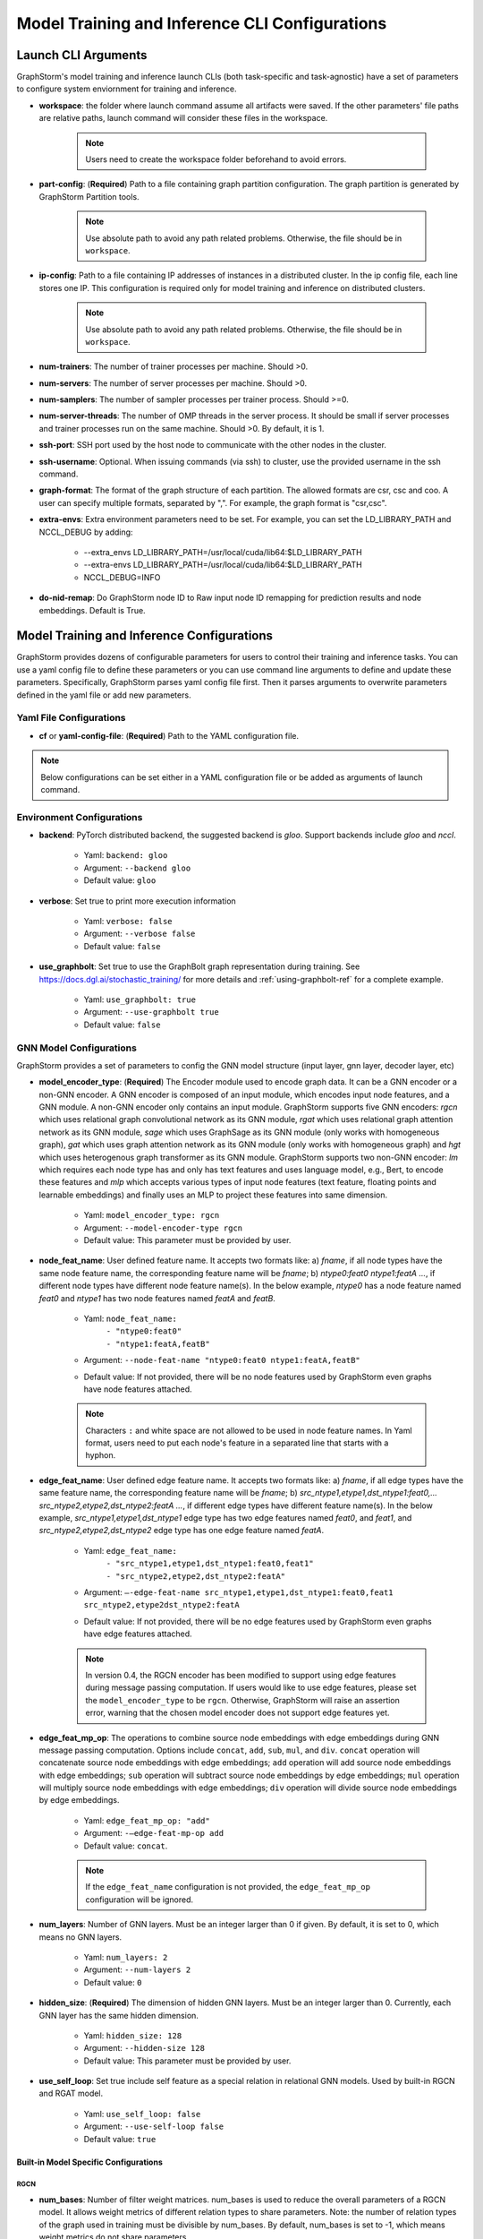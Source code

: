 .. _configurations-run:

Model Training and Inference CLI Configurations
================================================

Launch CLI Arguments
---------------------
GraphStorm's model training and inference launch CLIs (both task-specific and task-agnostic) have a set of parameters to configure system enviornment for training and inference.

- **workspace**: the folder where launch command assume all artifacts were saved. If the other parameters' file paths are relative paths, launch command will consider these files in the workspace.

    .. Note:: Users need to create the workspace folder beforehand to avoid errors.
- **part-config**: (**Required**) Path to a file containing graph partition configuration. The graph partition is generated by GraphStorm Partition tools.

    .. Note:: Use absolute path to avoid any path related problems. Otherwise, the file should be in ``workspace``.
- **ip-config**: Path to a file containing IP addresses of instances in a distributed cluster. In the ip config file, each line stores one IP. This configuration is required only for model training and inference on distributed clusters.

    .. Note:: Use absolute path to avoid any path related problems. Otherwise, the file should be in ``workspace``.
- **num-trainers**: The number of trainer processes per machine. Should >0.
- **num-servers**: The number of server processes per machine. Should >0.
- **num-samplers**: The number of sampler processes per trainer process. Should >=0.
- **num-server-threads**: The number of OMP threads in the server process. It should be small if server processes and trainer processes run on the same machine. Should >0. By default, it is 1.
- **ssh-port**: SSH port used by the host node to communicate with the other nodes in the cluster.
- **ssh-username**: Optional. When issuing commands (via ssh) to cluster, use the provided username in the ssh command.
- **graph-format**: The format of the graph structure of each partition. The allowed formats are csr, csc and coo. A user can specify multiple formats, separated by ",". For example, the graph format is "csr,csc".
- **extra-envs**: Extra environment parameters need to be set. For example, you can set the LD_LIBRARY_PATH and NCCL_DEBUG by adding:

    - --extra_envs LD_LIBRARY_PATH=/usr/local/cuda/lib64:$LD_LIBRARY_PATH
    - --extra-envs LD_LIBRARY_PATH=/usr/local/cuda/lib64:$LD_LIBRARY_PATH
    - NCCL_DEBUG=INFO
- **do-nid-remap**: Do GraphStorm node ID to Raw input node ID remapping for prediction results and node embeddings. Default is True.

Model Training and Inference Configurations
--------------------------------------------
GraphStorm provides dozens of configurable parameters for users to control their training and inference tasks. You can use a yaml config file to define these parameters or you can use command line arguments to define and update these parameters. Specifically, GraphStorm parses yaml config file first. Then it parses arguments to overwrite parameters defined in the yaml file or add new parameters.

Yaml File Configurations
.........................
- **cf** or **yaml-config-file**: (**Required**) Path to the YAML configuration file.

..  note:: Below configurations can be set either in a YAML configuration file or be added as arguments of launch command.

Environment Configurations
...........................
- **backend**: PyTorch distributed backend, the suggested backend is `gloo`. Support backends include `gloo` and `nccl`.

    - Yaml: ``backend: gloo``
    - Argument: ``--backend gloo``
    - Default value: ``gloo``
- **verbose**: Set true to print more execution information

    - Yaml: ``verbose: false``
    - Argument: ``--verbose false``
    - Default value: ``false``
- **use_graphbolt**: Set true to use the GraphBolt graph representation during training.
  See https://docs.dgl.ai/stochastic_training/ for more details and :ref:`using-graphbolt-ref` for a complete example.

    - Yaml: ``use_graphbolt: true``
    - Argument: ``--use-graphbolt true``
    - Default value: ``false``

.. _configurations-model:

GNN Model Configurations
.........................
GraphStorm provides a set of parameters to config the GNN model structure (input layer, gnn layer, decoder layer, etc)

- **model_encoder_type**: (**Required**) The Encoder module used to encode graph data. It can be a GNN encoder or a non-GNN encoder. A GNN encoder is composed of an input module, which encodes input node features, and a GNN module. A non-GNN encoder only contains an input module. GraphStorm supports five GNN encoders: `rgcn` which uses relational graph convolutional network as its GNN module, `rgat` which uses relational graph attention network as its GNN module, `sage` which uses GraphSage as its GNN module (only works with homogeneous graph), `gat` which uses graph attention network as its GNN module (only works with homogeneous graph) and `hgt` which uses heterogenous graph transformer as its GNN module. GraphStorm supports two non-GNN encoder: `lm` which requires each node type has and only has text features and uses language model, e.g., Bert, to encode these features and `mlp` which accepts various types of input node features (text feature, floating points and learnable embeddings) and finally uses an MLP to project these features into same dimension.

    - Yaml: ``model_encoder_type: rgcn``
    - Argument: ``--model-encoder-type rgcn``
    - Default value: This parameter must be provided by user.
- **node_feat_name**: User defined feature name. It accepts two formats like: a) `fname`, if all node types have the same node feature name, the corresponding feature name will be `fname`; b) `ntype0:feat0 ntype1:featA ...`, if different node types have different node feature name(s). In the below example, `ntype0` has a node feature named `feat0` and `ntype1` has two node features named `featA` and `featB`.

    - Yaml: ``node_feat_name:``
                | ``- "ntype0:feat0"``
                | ``- "ntype1:featA,featB"``
    - Argument: ``--node-feat-name "ntype0:feat0 ntype1:featA,featB"``
    - Default value: If not provided, there will be no node features used by GraphStorm even graphs have node features attached.

    .. Note:: Characters ``:`` and white space are not allowed to be used in node feature names. In Yaml format, users need to put each node's feature in a separated line that starts with a hyphon.

- **edge_feat_name**: User defined edge feature name. It accepts two formats like: a) `fname`, if all edge types have the same feature name, the corresponding feature name will be `fname`; b) `src_ntype1,etype1,dst_ntype1:feat0,... src_ntype2,etype2,dst_ntype2:featA ...`, if different edge types have different feature name(s). In the below example, `src_ntype1,etype1,dst_ntype1` edge type has two edge features named `feat0`, and `feat1`, and `src_ntype2,etype2,dst_ntype2` edge type has one edge feature named `featA`.

    - Yaml: ``edge_feat_name:``
                | ``- "src_ntype1,etype1,dst_ntype1:feat0,feat1"``
                | ``- "src_ntype2,etype2,dst_ntype2:featA"``
    - Argument: ``—-edge-feat-name src_ntype1,etype1,dst_ntype1:feat0,feat1 src_ntype2,etype2dst_ntype2:featA``
    - Default value: If not provided, there will be no edge features used by GraphStorm even graphs have edge features attached.

    .. Note:: In version 0.4, the RGCN encoder has been modified to support using edge features during message passing computation. If users would like to use edge features, please set the ``model_encoder_type`` to be ``rgcn``. Otherwise, GraphStorm will raise an assertion error, warning that the chosen model encoder does not support edge features yet.

- **edge_feat_mp_op**: The operations to combine source node embeddings with edge embeddings during GNN message passing computation. Options include ``concat``, ``add``, ``sub``, ``mul``, and ``div``. ``concat`` operation will concatenate source node embeddings with edge embeddings; ``add`` operation will add source node embeddings with edge embeddings; ``sub`` operation will subtract source node embeddings by edge embeddings; ``mul`` operation will multiply source node embeddings with edge embeddings; ``div`` operation will divide source node embeddings by edge embeddings.

    - Yaml: ``edge_feat_mp_op: "add"``
    - Argument: ``-—edge-feat-mp-op add``
    - Default value: ``concat``.

    .. Note:: If the ``edge_feat_name`` configuration is not provided, the ``edge_feat_mp_op`` configuration will be ignored.

- **num_layers**: Number of GNN layers. Must be an integer larger than 0 if given. By default, it is set to 0, which means no GNN layers.

    - Yaml: ``num_layers: 2``
    - Argument: ``--num-layers 2``
    - Default value: ``0``
- **hidden_size**: (**Required**) The dimension of hidden GNN layers. Must be an integer larger than 0. Currently, each GNN layer has the same hidden dimension.

    - Yaml: ``hidden_size: 128``
    - Argument: ``--hidden-size 128``
    - Default value: This parameter must be provided by user.
- **use_self_loop**: Set true include self feature as a special relation in relational GNN models. Used by built-in RGCN and RGAT model.

    - Yaml: ``use_self_loop: false``
    - Argument: ``--use-self-loop false``
    - Default value: ``true``

Built-in Model Specific Configurations
```````````````````````````````````````
RGCN
'''''
- **num_bases**: Number of filter weight matrices. num_bases is used to reduce the overall parameters of a RGCN model. It allows weight metrics of different relation types to share parameters. Note: the number of relation types of the graph used in training must be divisible by num_bases. By default, num_bases is set to -1, which means weight metrics do not share parameters.

    - Yaml: ``num_bases: 2``
    - Argument: ``--num-bases 2``
    - Default value: ``-1``

RGAT
'''''
- **num_heads**: Number of attention heads.

    - Yaml: ``num_heads: 8``
    - Argument: ``--num-heads 8``
    - Default value: ``4``

Model Save/Restore Configurations
...................................
GraphStorm provides a set of parameters to control how and where to save and restore models.

- **save_model_path**: A path to save GraphStorm model parameters and the corresponding optimizer status. The saved model parameters can be used in inference or model fine-tuning. See restore_model_path for how to retrieve a saved model and restore_optimizer_path for how to retrieve optimizer status.

    - Yaml: ``save_model_path: /model/checkpoint/``
    - Argument: ``--save-model-path /model/checkpoint/``
    - Default value: If not provide, models will not be saved.
- **save_embed_path**: A path to save generated node embeddings.

    - Yaml: ``save_embed_path: /model/emb/``
    - Argument: ``--save-embed-path /model/emb/``
    - Default value: If not provide, models will not be saved.
- **save_model_frequency**: Number of iterations to save model once. By default, GraphStorm will save models at the end of each epoch if save_model_path is provided. A user can set a positive integer, e.g. `N`, to let GraphStorm save models every `N`` iterations (mini-batches).

    - Yaml: ``save_model_frequency: 1000``
    - Argument: ``--save-model-frequency 1000``
    - Default value: ``-1``. GraphStorm will not save models within an epoch.
- **topk_model_to_save**: The number of top best GraphStorm model to save. By default, GraphStorm will keep all the saved models in disk, which will consume huge number of disk space. Users can set a positive integer, e.g. `K`, to let GraphStorm only save `K` models with the best performance.

    - Yaml: ``topk_model_to_save: 3``
    - Argument: ``--topk-model-to-save 3``
    - Default value: ``0``. GraphStorm will save all the saved models in disk.
- **save_perf_results_path**: Folder path to save performance results of model evaluation.

    - Yaml: ``save_perf_results_path: /model/results/``
    - Argument: ``--save-perf-results-path /model/results/``
    - Default value: ``None``
- **task_tracker**: A task tracker used to formalize and report model performance metrics. Now GraphStorm supports two task trackers: ``sagemaker_task_tracker`` and ``tensorboard_task_tracker``. ``sagemaker_task_tracker`` prints evaluation metrics in a formatted way so that a user can capture those metrics through SageMaker. (See Monitor and Analyze Training Jobs Using Amazon CloudWatch Metrics  for more details.) ``tensorboard_task_tracker`` dumps evaluation metrics in a formatted way that can be loaded by TensorBoard. The default path for storing the TensorBoard logs is ``./runs/`` under **workspace**. Users can define their own TensorBoard log directory by setting **task_tracker** as ``tensorboard_task_tracker:LOG_PATH``, where ``LOG_PATH`` will be the TensorBoard log directory. (Note: to use ``tensorboard_task_tracker``, one should install the tensorboard Python package using ``pip install tensorboard`` or during graphstorm installation using ``pip install graphstorm[tensorboard]``.)

    - Yaml: ``task_tracker: tensorboard_task_tracker:./logs/``
    - Argument: ``--task_tracker tensorboard_task_tracker:./logs/``
    - Default value: ``sagemaker_task_tracker``
- **restore_model_path**: A path where GraphStorm model parameters were saved. For training, if restore_model_path is set, GraphStom will retrieve the model parameters from restore_model_path instead of initializing the parameters. For inference, restore_model_path must be provided.

    - Yaml: ``restore_model_path: /model/checkpoint/``
    - Argument: ``--restore-model-path /model/checkpoint/``
    - Default value: This parameter must be provided if users want to restore a saved model.
- **restore_model_layers**: Specify which GraphStorm neural network layers to load. This argument is useful when a user wants to pre-train a GraphStorm model using link prediction and fine-tune the same model on a node or edge classification/regression task. Currently, three neural network layers are supported, i.e., ``embed`` (input layer), ``gnn`` and ``decoder``. A user can select one or more layers to load.

    - Yaml: ``restore_model_layers: embed``
    - Argument: ``--restore-model-layers embed,gnn``
    - Default value: Load all neural network layers
- **restore_optimizer_path**: A path storing optimizer status corresponding to GraphML model parameters. This is used when a user wants to fine-tune a model from a pre-trained one.

    - Yaml: ``restore_optimizer_path: /model/checkpoint/optimizer``
    - Argument: ``--restore-optimizer-path /model/checkpoint/optimizer``
    - Default value: This parameter must be provided if users want to restore a saved optimizer.

Model Training Hyper-parameters Configurations
...............................................
GraphStorm provides a set of parameters to control training hyper-parameters.

- **fanout**: The fanouts of GNN layers. The fanouts must be integers larger than 0. The number of fanouts must equal to num_layers. It accepts two formats: a) `"20,10"`, it defines number of neighbors to sample per edge type for each GNN layer with the ith element being the fanout for the ith GNN layer. In the example, the fanout of the 0th GNN layer is 20 and the fanout of the 1st GNN layer is 10. b) `\"etype2:20\@etype3:20\@etype1:10,etype2:10\@etype3:4\@etype1:2\"`. It defines the numbers of neighbors to sample for different edge types for each GNN layers with the i-th element being the fanout for the i-th GNN layer. In the example, the fanouts of etype2, etype3 and etype1 of 0th GNN layer are 20, 20 and 10 respectively and the fanouts of etype2, etype3 and etype1 of 0th GNN layer are 10, 4 and 2 respectively. Each etype (e.g., etype2) should be a canonical etype in format of `\"srcntype/relation/dstntype\"`

    - Yaml: ``fanout: 10,10``
    - Argument: ``--fanout 10,10``
    - Default value: This parameter must be provided by user. But if set the ``--num_layers`` to be 0, which means there is no GNN layer, no need to specify this configuration.
- **dropout**: Dropout probability. Dropout must be a float value in [0,1). Dropout is applied to every GNN layer(s).

    - Yaml: ``dropout: 0.5``
    - Argument: ``--dropout 0.5``
    - Default value: ``0.0``
- **lr**: (**Required**) Learning rate. Learning rate for dense parameters of input encoder, model encoder and decoder.

    - Yaml: ``lr: 0.5``
    - Argument: ``--lr 0.5``
    - Default value: This parameter must be provided by user.
- **max_grad_norm**: Gradient clip which limits the magnitude of gradients during training in order to prevent issues like exploding gradients and improve the stability and convergence of the training process.

    - Yaml: ``max_grad_norm: 0.1``
    - Argument: ``--max-grad-norm 0.1``
    - Default value: None
- **grad_norm_type**: Type of norm that is used to compute the gradient norm.

    - Yaml: ``grad_norm_type: inf``
    - Argument: ``grad_norm_type 2``
    - Default value: 2.0
- **num_epochs**: Number of training epochs. Must be integer.

    - Yaml: ``num_epochs: 5``
    - Argument: ``--num-epochs 5``
    - Default value: ``0``. By default only do testing/inference.
- **batch_size**: (**Required**) Mini-batch size. It defines the batch size of each trainer. The global batch size equals to the number of trainers multiply the batch_size. For example, suppose we have 2 machines each with 8 GPUs and set batch_size to 128. The global batch size will be 2 * 8 * 128 = 2048.

    - Yaml: ``batch_size: 128``
    - Argument: ``--batch_size 128``
    - Default value: This parameter must be provided by user.
- **sparse_optimizer_lr**: Learning rate of sparse optimizer. Learning rate for the optimizer corresponding to learnable sparse embeddings.

    - Yaml: ``sparse_optimizer_lr: 0.5``
    - Argument: ``--sparse-optimizer-lr 0.5``
    - Default value: same as ``lr``.
- **use_node_embeddings**: Set true to create and use extra learnable node embeddings for nodes. These learnable embeddings will be concatenated with nodes' own features to form the inputs for model training.

    - Yaml: ``use_node_embeddings: true``
    - Argument: ``--use-node-embeddings true``
    - Default value: ``false``
- **wd_l2norm**: Weight decay used by torch.optim.Adam.

    - Yaml: ``wd_l2norm: 0.1``
    - Argument: ``--wd-l2norm 0.1``
    - Default value: ``0``
- **alpha_l2norm**: Coefficiency of the l2 norm of dense parameters. GraphStorm adds a regularization loss, i.e., l2 norm of dense parameters, to the final loss. It uses alpha_l2norm to re-scale the regularization loss. Specifically, loss = loss +  alpha_l2norm * regularization_loss.

    - Yaml: ``alpha_l2norm: 0.00001``
    - Argument: ``--alpha-l2norm 0.00001``
    - Default value: ``0.0``
- **num_ffn_layers_in_input**: Graphstorm provides this argument as an option to increase the size of the parameters in the input layer. This argument will add an MLP layer after computing the input embeddings for each node type. It accepts an integer greater than zero. Generally, `embeds = MLP(embeds)` for each node type in the input layer. If the input is n, it could add n Feedforward neural network layers in the MLP.

    - Yaml: ``num_ffn_layers_in_input: 1``
    - Argument: ``--num-ffn-layers-in-input 1``
    - Default value: ``0``
- **num_ffn_layers_in_gnn**: Graphstorm provides this argument as an option to increase the size of the parameters between gnn layers. This argument will add an MLP layer at the end of each GNN layer. Generally, `h = MLP(h)` between GNN layers in a GNN model. If the input here is n, it could add n feedforward neural network layers here.

    - Yaml: ``num_ffn_layers_in_gnn: 1``
    - Argument: ``--num-ffn-layers-in-gnn 1``
    - Default value: ``0``
- **num_ffn_layers_in_decoder**: Graphstorm provides this argument as an option to increase the size of the parameters in the decoder layer. This argument will add an MLP layer before the last layer of a decoder. If the input here is n, it could add n feedforward neural network layers. Please note, it is only effective when the decoder is an ``MLPEdgeDecoder`` or an ``MLPEFeatEdgeDecoder``. Support for other decoders will be added later.

    - Yaml: ``num_ffn_layers_in_decoder: 1``
    - Argument: ``--num-ffn-layers-in-decoder 1``
    - Default value: ``0``
- **input_activate**: Graphstorm provides this argument as an option to change the activation function in the input layer. Please note, it only accepts 'relu' and 'none'.

    - Yaml: ``input_activate: relu``
    - Argument: ``--input-activate relu``
    - Default value: ``none``
- **gnn_norm**: Graphstorm provides this argument as an option to define the norm type for gnn layers. Please note, it only accepts 'batch' and 'layer' for batchnorm and layernorm respectively.

    - Yaml: ``gnn_norm: batch``
    - Argument: ``--gnn-norm batch``
    - Default value: ``none``

Early stop configurations
``````````````````````````
GraphStorm provides a set of parameters to control early stop of training. By default, GraphStorm finishes training after num_epochs. One can use early stop to exit model training earlier.

Every time evaluation is triggered, GraphStorm checks early stop criteria. For the rounds within early_stop_burnin_rounds evaluation calls, GraphStorm will not use early stop. After early_stop_burnin_rounds, GraphStorm decides if stop early based on the **early_stop_strategy**. There are two strategies: 1) **consecutive_increase**, early stop is triggered if the current validation score is lower than the average of the last **early_stop_rounds** validation scores and 2) **average_increase**, early stop is triggered if for the last **early_stop_rounds** consecutive steps, the validation scores are `decreasing`.

- **early_stop_burnin_rounds**: Burning period calls to start considering early stop.

    - Yaml: ``early_stop_burnin_rounds: 100``
    - Argument: ``--early-stop-burnin-rounds 100``
    - Default value: ``0.0``
- **early_stop_rounds**: The number of rounds for validation scores used to decide if early stop.

    - Yaml: ``early_stop_rounds: 5``
    - Argument: ``--early-stop-rounds 5``
    - Default value: ``3.``
- **early_stop_strategy**: GraphStorm supports two strategies: 1) consecutive_increase and 2) average_increase.

    - Yaml: ``early_stop_strategy: consecutive_increase``
    - Argument: ``--early-stop-strategy average_increase``
    - Default value: ``average_increase``
- **use_early_stop**: Set true to enable early stop.

    - Yaml: ``use_early_stop: true``
    - Argument: ``--use-early-stop true``
    - Default value: ``false``

Model Evaluation Configurations
................................
GraphStorm provides a set of parameters to control model evaluation.

- **eval_batch_size**: Mini-batch size for computing GNN embeddings in evaluation. You can set eval_batch_size larger than batch_size to speedup GNN embedding computation. To be noted, a larger eval_batch_size will consume more GPU memory.

    - Yaml: ``eval_batch_size: 1024``
    - Argument: ``--eval-batch-size 1024``
    - Default value: 10000.
- **eval_fanout**: (**Required**) The fanout of each GNN layers used in model **evaluation** and **inference**. It follows the same format as fanout.

    - Yaml: ``eval_fanout: "10,10"``
    - Argument: ``--eval-fanout 10,10``
    - Default value: This parameter must be provided by user. But if set the ``--num_layers`` to be 0, which means there is no GNN layer, no need to specify this configuration.
- **use_mini_batch_infer**: Set true to do mini-batch inference during evaluation and inference. Set false to do full-graph inference during evaluation and inference. For node classification/regression and edge classification/regression tasks, if the evaluation set or testing set is small, mini-batch inference can be more efficient as it does not waste resources to compute node embeddings for nodes not used during inference. However, if the test set is large or the task is link prediction, full graph inference (set use_mini_batch_infer to false) is preferred, as it avoids recomputing node embeddings during inference.

    - Yaml: ``use_mini_batch_infer: false``
    - Argument: ``--use-mini-batch-infer false``
    - Default value: ``true``
- **eval_frequency**: The frequency of doing evaluation. GraphStorm trainers do evaluation at the end of each epoch. However, for large-scale graphs, training one epoch may take hundreds of thousands of iterations. One may want to do evaluations in the middle of an epoch. When eval_frequency is set, every **eval_frequency** iterations, the trainer will do evaluation once. The evaluation results can be printed and reported.

    - Yaml: ``eval_frequency: 10000``
    - Argument: ``--eval-frequency 10000``
    - Default value: ``sys.maxsize``. The system will not do evaluation.
- **no_validation**: Set true to avoid do model evaluation (validation) during training.

    - Yaml: ``no_validation: true``
    - Argument: ``--no-validation true``
    - Default value: ``false``
- **fixed_test_size**: Set the number of validation and test data used during link prediction training evaluaiotn. This is useful for reducing the overhead of doing link prediction evaluation when the graph size is large.

    - Yaml: ``fixed_test_size: 100000``
    - Argument: ``--fixed-test-size 100000``
    - Default value: None, Use the full validation and test set.

Language Model Specific Configurations
.......................................
GraphStorm supports co-training language models with GNN. GraphStorm provides a set of parameters to control language model fine-tuning.

- **lm_tune_lr**: Learning rate for fine-tuning language model.

    - Yaml: ``lm_tune_lr: 0.0001``
    - Argument: ``--lm-tune-lr 0.0001``
    - Default value: same as **lr**
- **lm_train_nodes**: Number of nodes used in LM model fine-tuning.

    - Yaml: ``lm_train_nodes: 10``
    - Argument: ``--lm-train-nodes 10``
    - Default value: ``0``
- **lm_infer_batch_size**: Batch size used in LM model inference.

    - Yaml: ``lm_infer_batch_size: 10``
    - Argument: ``--lm-infer-batch-size 10``
    - Default value: ``32``
- **freeze_lm_encoder_epochs**: Before fine-tuning LM model, how many epochs we will take to warmup a GNN model.

    - Yaml: ``freeze_lm_encoder_epochs: 1``
    - Argument: ``--freeze-lm-encoder-epochs 1``
    - Default value: ``0``

Task Specific Configurations
.............................
GraphStorm supports node classification, node regression, edge classification, edge regression and link prediction tasks. It provides rich task related configurations.

General Configurations
```````````````````````
- **task_type**: (**Required**) Supported task type includes node_classification, node_regression, edge_classification, edge_regression, and link_prediction.

    - Yaml: ``task_type: node_classification``
    - Argument: ``--task-type node_classification``
    - Default value: This parameter must be provided by user.

.. _eval_metrics:
- **eval_metric**: Evaluation metrics used during evaluation. The input can be a string specifying
  the evaluation metric to report or a list of strings specifying a list of evaluation metrics to
  report. The first evaluation metric in the list is treated as the primary metric and is used to
  choose the best trained model and for early stopping. Each learning task supports different evaluation metrics:

  - The supported evaluation metrics of classification tasks include ``accuracy``,
    ``precision_recall``, ``roc_auc``, ``f1_score``, ``per_class_f1_score``, ``hit_at_k``. Note that
    ``hit_at_k`` only works with binary classification tasks.

    - The ``k`` of ``hit_at_k`` can be any positive integer, for example ``hit_at_10`` or
      ``hit_at_100``. The term ``hit_at_k`` refers to the number of true positives among the top ``k``
      predictions with the highest confidence scores.
  - The supported evaluation metrics of regression tasks include ``rmse``, ``mse`` and ``mae``.
  - The supported evaluation metrics of link prediction tasks include ``mrr``, ``amri`` and
    ``hit_at_k``. MRR refers to the Mean Reciprocal Rank with values between and 0 (worst) and 1
    (best), and AMRI refers the Adjusted Mean Rank Index, with values ranging from -1 (worst) to 1
    (best). An AMRI value of 0 is equivalent to random guessing or assigning the same score to all
    edges in the candidate set. For more details on these metrics see :ref:`link-prediction-evaluation-metrics`.

    - Yaml: ``eval_metric:``
        | ``- accuracy``
        | ``- precision_recall``
        | ``- hit_at_10``
    - Argument: ``--eval-metric accuracy precision_recall hit_at_10``
    - Default value:
            - For classification tasks, the default value is ``accuracy``.
            - For regression tasks, the default value is ``rmse``.
            - For link prediction tasks, the default value is ``mrr``.

Classification and Regression Task
```````````````````````````````````
- **label_field**: (**Required**) The field name of labelled data in the graph data. For node classification tasks, GraphStorm use ``graph.nodes[target_ntype].data[label_field]`` to access node labels. For edge classification tasks, GraphStorm use ``graph.edges[target_etype].data[label_field]`` to access edge labels.

    - Yaml: ``label_field: color``
    - Argument: ``--label-field color``
    - Default value: This parameter must be provided by user.
- **num_classes**: (**Required**) The cardinality of labels in a classification task. Used by node classification and edge classification.

    - Yaml: ``num_classes: 10``
    - Argument: ``--num-classes 10``
    - Default value: This parameter must be provided by user.
- **multilabel**: If set to true, the task is a multi-label classification task. Used by node classification and edge classification.

    - Yaml: ``multilabel: true``
    - Argument: ``--multilabel true``
    - Default value: ``false``
- **multilabel_weights**: Used to specify a weight of positive examples for each class in a multi-label classification task. This is used together with **multilabel**. It is feed into ``torch.nn.BCEWithLogitsLoss`` as ``pos_weight``. The weights should be in the following format `0.1,0.2,0.3,0.1,0.0`. Each field represents the weight of the positive answer for the class n. Suppose there are 3 classes. The multilabel_weights is set to `0.1,0.2,0.3`. Class 0 will have weight of 0.1, class 1 will have weight of 0.2 and class 2 will have weight of 0.3. For more details, see `BCEWithLogitsLoss <https://pytorch.org/docs/stable/generated/torch.nn.BCEWithLogitsLoss.html>`_. If not provided, all classes are treated equally.

    - Yaml: ``multilabel_weights: 0.1,0.2,0.3``
    - Argument: ``--multilabel-weights 0.1,0.2,0.3``
    - Default value: ``None``
- **imbalance_class_weights**: Used to specify a manual rescaling weight given to each class in a single-label multi-class classification task. It is used in imbalanced label use cases. It is feed into torch.nn.CrossEntropyLoss. Each field represents a weight for a class. Suppose there are 3 classes. The imbalance_class_weights is set to `0.1,0.2,0.3`. Class 0 will have weight of 0.1, class 1 will have weight of 0.2 and class 2 will have weight of 0.3. If not provided, all classes are treated equally.

    - Yaml: ``imbalance_class_weights: 0.1,0.2,0.3``
    - Argument: ``--imbalance-class-weights 0.1,0.2,0.3``
    - Default value: ``None``
- **return_proba**: For classification task, this configuration determines whether to return probability estimates for each class or the maximum probable class. Set true to return probability estimates and false to return the maximum probable class.

    - Yaml: ``return_proba: true``
    - Argument: ``--return-proba true``
    - Default value: ``true``
- **save_prediction_path**: Path to save prediction results. This is used in node/edge classification/regression inference.

    - Yaml: ``save_prediction_path: /data/infer-output/predictions/``
    - Argument: ``--save-prediction-path /data/infer-output/predictions/``
    - Default value: If not provided, it will be the same as save_embed_path.

Node Classification/Regression Specific
````````````````````````````````````````
- **target_ntype**: The node type for prediction.

    - Yaml: ``target_ntype: movie``
    - Argument: ``--target-ntype movie``
    - Default value: For heterogeneous input graph, this parameter must be provided by the user. If not provided, GraphStorm will assume the input graph is a homogeneous graph and set ``target_ntype`` to "_N".

Edge Classification/Regression Specific
`````````````````````````````````````````
- **target_etype**: The list of canonical edge types that will be added as training targets in edge classification/regression tasks, for example ``--train-etype query,clicks,asin`` or ``--train-etype query,clicks,asin query,search,asin``. A canonical edge type should be formatted as `src_node_type,relation_type,dst_node_type`. Currently, GraphStorm only supports single task edge classification/regression, i.e., it only accepts one canonical edge type.

    - Yaml: ``target_etype:``
           | ``- query,clicks,asin``
    - Argument: ``--target-etype query,clicks,asin``
    - Default value: For heterogeneous input graph, this parameter must be provided by the user. If not provided, GraphStorm will assume the input graph is a homogeneous graph and set ``target_etype`` to ("_N", "_E", "_N").
- **remove_target_edge_type**: When set to true, GraphStorm removes target_etype in message passing, i.e., any edge with target_etype will not be sampled during training and inference.

    - Yaml: ``remove_target_edge_type: false``
    - Argument: ``--remove-target-edge-type false``
    - Default value: ``true``
- **reverse_edge_types_map**: A list of reverse edge type info. Each edge type is in the following format: `head,relation,reverse_relation,tail`. For example: `["query,adds,rev-adds,asin", "query,clicks,rev-clicks,asin"]`. For edge classification/regression tasks, if **remove_target_edge_type** is set true and **reverse_edge_type_map** is provided, GraphStorm will remove both **target_etype** and the corresponding reverse edge type(s) in message passing. In certain cases, any edge with **target_etype** or reverse **target_etype** will not be sampled during training and inference. For link prediction tasks, if **exclude_training_targets** is set to ``true`` and **reverse_edge_type_map** is provided, GraphStorm will remove both target edges with **train_etype** and the corresponding reverse edges with the reverse edge types of **train_etype** in message passing. In contrast to edge classification/regression tasks, for link prediction tasks, GraphStorm only excludes specific edges instead of all edges with **target_etype** or reverse **target_etype** in message passing.

    - Yaml: ``reverse_edge_types_map:``
           | ``- query,adds,rev-adds,asin``
           | ``- query,clicks,rev-clicks,asin``
    - Argument: ``--reverse-edge-types-map query,adds,rev-adds,asin query,clicks,rev-clicks,asin``
    - Default value: ``None``
- **decoder_type**: Type of edge classification or regression decoder. Built-in decoders include ``DenseBiDecoder`` and ``MLPDecoder``. ``DenseBiDecoder`` implements the bi-linear decoder used in GCMC. ``MLPEdgeDecoder`` simply applies Multilayer Perceptron layers for prediction.

    - Yaml: ``decoder-type: DenseBiDecoder``
    - Argument: ``--decoder-type MLPDecoder``
    - Default value: ``DenseBiDecoder``
- **num_decoder_basis**: The number of basis for DenseBiDecoder in edge prediction task.

    - Yaml: ``num_decoder_basis: 2``
    - Argument: ``--num-decoder-basis 2``
    - Default value: ``2``
- **decoder_edge_feat**: A list of edge features that can be used by a decoder to enhance its performance.

    - Yaml: ``decoder_edge_feat:``
            | ``- "fname"``
        Or
            ``decoder_edge_feat:``
            | ``- query,adds,asin:count,price``
    - Argument: ``--decoder-edge-feat fanme`` or ``--decoder-edge-feat query,adds,asin:count,price``
    - Default value: ``None``

Link Prediction Task
`````````````````````
- **train_etype**: The list of canonical edge type that will be added as training target with the target edge type(s). If not provided, all edge types will be used as training target. A canonical edge type should be formatted as `src_node_type,relation_type,dst_node_type`.

    - Yaml: ``train_etype:``
           | ``- query,clicks,asin``
           | ``- query,adds,asin``
    - Argument: ``--train-etype query,clicks,asin query,adds,asin``
    - Default value: ``None``
- **eval_etype**: The list of canonical edge type that will be added as evaluation target with the target edge type(s). If not provided, all edge types will be used as evaluation target. In some link prediction use cases, users want to train a model using all edges of a graph but only do link prediction on specific edge type(s) for downstream applications. In certain cases, they only care about the model performance on specific edge types.

    - Yaml: ``eval_etype:``
           | ``- query,clicks,asin``
           | ``- query,adds,asin``
    - Argument: ``--eval-etype query,clicks,asin query,adds,asin``
    - Default value: ``None``
- **exclude_training_targets**: If it is set to ``true``, GraphStorm removes the training targets from the GNN computation graph. If true, **reverse_edge_types_map** **MUST** be provided.

    - Yaml: ``exclude_training_targets: false``
    - Argument: ``--exclude-training-targets false``
    - Default value: ``true``
- **train_negative_sampler**: The negative sampler used for link prediction training. Built-in samplers include ``uniform``, ``joint``, ``localuniform``, ``all_etype_uniform`` and ``all_etype_joint``.

    - Yaml: ``train_negative_sampler: uniform``
    - Argument: ``--train-negative-sampler joint``
    - Default value: ``uniform``
- **eval_negative_sampler**: The negative sampler used for link prediction testing and evaluation. Built-in samplers include ``uniform``, ``joint``, ``localuniform``, ``all_etype_uniform`` and ``all_etype_joint``.

    - Yaml: ``eval_negative_sampler: uniform``
    - Argument: ``--eval-negative-sampler joint``
    - Default value: ``joint``
- **num_negative_edges**: Number of negative edges sampled for each positive edge during training.

    - Yaml: ``num_negative_edges: 32``
    - Argument: ``--num-negative-edges 32``
    - Default value: ``16``
- **num_negative_edges_eval**: Number of negative edges sampled for each positive edge in the validation and test set.

    - Yaml: ``num_negative_edges_eval: 1000``
    - Argument: ``--num-negative-edges-eval 1000``
    - Default value: ``1000``
- **lp_decoder_type**: Set the decoder type for loss function in Link Prediction tasks. Currently GraphStorm support  ``dot_product``, ``distmult``, ``rotate``, ``transe_l1``, and ``transe_l2``.

    - Yaml: ``lp_decoder_type: dot_product``
    - Argument: ``--lp-decoder-type dot_product``
    - Default value: ``distmult``
- **gamma**: Set the value of the hyperparameter denoted by the symbol gamma. Gamma is used in the following cases: i/ focal loss for binary classification ii/ DistMult score function for link prediction, iii/ TransE score function for link prediction, iv/ RotatE score function for link prediction, v/ shrinkage loss for regression.

    - Yaml: ``gamma: 10.0``
    - Argument: ``--gamma 10.0``
    - Default value: None
- **alpha**: Set the value of the hyperparameter denoted by the symbol alpha. Alpha is used in the following cases: i/ focal loss for binary classification and ii/ shrinkage loss for regression.

    - Yaml: ``alpha: 10.0``
    - Argument: ``--alpha 10.0``
    - Default value: None
- **class_loss_func**: Node/Edge classification loss function. Builtin loss functions include ``cross_entropy`` and ``focal``.

    - Yaml: ``class_loss_func: cross_entropy``
    - Argument: ``--class-loss-func focal``
    - Default value: ``cross_entropy``
- **regression_loss_func**: Node/Edge regression loss function. Builtin loss functions include ``mse`` and ``shrinkage``.

    - Yaml: ``regression_loss_func: mse``
    - Argument: ``--regression-loss-func shrinkage``
    - Default value: ``mse``
- **lp_loss_func**: Link prediction loss function. Builtin loss functions include ``cross_entropy`` and ``contrastive``.

    - Yaml: ``lp_loss_func: cross_entropy``
    - Argument: ``--lp-loss-func contrastive``
    - Default value: ``cross_entropy``

- **adversarial_temperature**: Enable adversarial cross entropy loss and set the ``adversarial_temperature`` hyper-parameter. Only work when ``lp_loss_func`` is set to ``cross_entropy``. More details can be found on the :ref:`Link Prediction Loss Functions<link_prediction_loss>`.

    - Yaml: ``adversarial_temperature: 1.0``
    - Argument: ``adversarial-temperature 1.0``
    - Default value: None

- **lp_edge_weight_for_loss**: Edge feature field name for edge weight. The edge weight is used to rescale the positive edge loss for link prediction tasks.

    - Yaml: ``lp_edge_weight_for_loss:``
                | ``- "weight"``
        Or
            ``lp_edge_weight_for_loss:``
                | ``- "ntype0,rel0,ntype1:weight0"``
                | ``- "ntype0,rel1,ntype1:weight1"``
    - Argument: ``--lp-edge-weight-for-loss ntype0,rel0,ntype1:weight0 ntype0,rel1,ntype1:weight1``
    - Default value: None

- **contrastive_loss_temperature**: Temperature of link prediction contrastive loss. This is used to rescale the link prediction positive and negative scores for the loss.

    - Yaml: ``contrastive_loss_temperature: 0.01```
    - Argument: ``--contrastive-loss-temperature 0.01``
    - Default value: 1.0

- **lp_embed_normalizer**: Type of normalization method used to normalize node embeddings in link prediction tasks. Currently GraphStorm only supports l2 normalization (`l2_norm`).

    - Yaml: ``lp_embed_normalizer: l2_norm``
    - Argument: ``--lp-embed-normalizer l2_norm``
    - Default value: None

- **train_etypes_negative_dstnode**: The list of canonical edge types that have hard negative edges constructed by corrupting destination nodes during training. The format of the configuration is ``src_type,rel_type0,dst_type:negative_nid_field src_type,rel_type1,dst_type:negative_nid_field`` for each edge type to use different fields to store the hard negatives, or ``negative_nid_field`` for all edge types to use the same field to store the hard negatives.

    - Yaml: ``train_etypes_negative_dstnode:``
                | ``- src_type,rel_type0,dst_type:negative_nid_field``
                | ``- src_type,rel_type1,dst_type:negative_nid_field``
        Or
            ``train_etypes_negative_dstnode: negative_nid_field``
    - Argument: ``--train-etypes-negative-dstnode src_type,rel_type0,dst_type:negative_nid_field src_type,rel_type1,dst_type:negative_nid_field``
    - Default value: None

- **num_train_hard_negatives**: Number of hard negatives to sample for each edge type during training. The format of the configuration is ``src_type,rel_type0,dst_type:num_negatives src_type,rel_type1,dst_type:num_negatives`` for each edge type to have number of hard negatives, or ``num_negatives`` for all edge types to have the same number of hard negatives.

    - Yaml: ``num_train_hard_negatives:``
                | ``- src_type,rel_type0,dst_type:num_negatives``
                | ``- src_type,rel_type1,dst_type:num_negatives``

    Or
            ``num_train_hard_negatives: num_negatives``
    - Argument: ``num_train_hard_negatives src_type,rel_type0,dst_type:num_negatives src_type,rel_type1,dst_type:num_negatives``
    - Default value: None

- **eval_etypes_negative_dstnode**: The list of canonical edge types that have hard negative edges constructed by corrupting destination nodes during evaluation. The format of the configuration is ``src_type,rel_type0,dst_type:negative_nid_field src_type,rel_type1,dst_type:negative_nid_field`` for each edge type to use different fields to store the hard negatives, or ``negative_nid_field`` for all edge types to use the same field to store the hard negatives.

    - Yaml: ``eval_etypes_negative_dstnode:``
                | ``- src_type,rel_type0,dst_type:negative_nid_field``
                | ``- src_type,rel_type1,dst_type:negative_nid_field``
        Or
            ``eval_etypes_negative_dstnode: negative_nid_field``
    - Argument: ``--eval-etypes-negative-dstnode src_type,rel_type0,dst_type:negative_nid_field src_type,rel_type1,dst_type:negative_nid_field``
    - Default value: None

Distillation Specific Configurations
.....................................
GraphStorm provides a set of parameters to control GNN distillation.

- **textual_data_path**: The path to load the textual data for distillation. User need to specify a path of directory with two sub-directory for ``train`` split and ``val`` split. In each split, there can be one or more ``*.parquet`` files. Find more details in ``graphstorm/training_scripts/gsgnn_dt/README.md``.

    - Yaml: ``textual_data_path: <str>``
    - Argument: ``--textual-data-path <str>``
    - Default value: This parameter must be provided by user.
- **max_distill_step**: The maximum of training step for each node type for distillation.

    - Yaml: ``max_distill_step: 10000``
    - Argument: ``--max-distill-step 10000``
    - Default value: ``10000``
- **max_seq_len**: The maximum sequence length for tokenized textual data.

    - Yaml: ``max_seq_len: 1024``
    - Argument: ``--max-seq-len 1024``
    - Default value: ``1024``